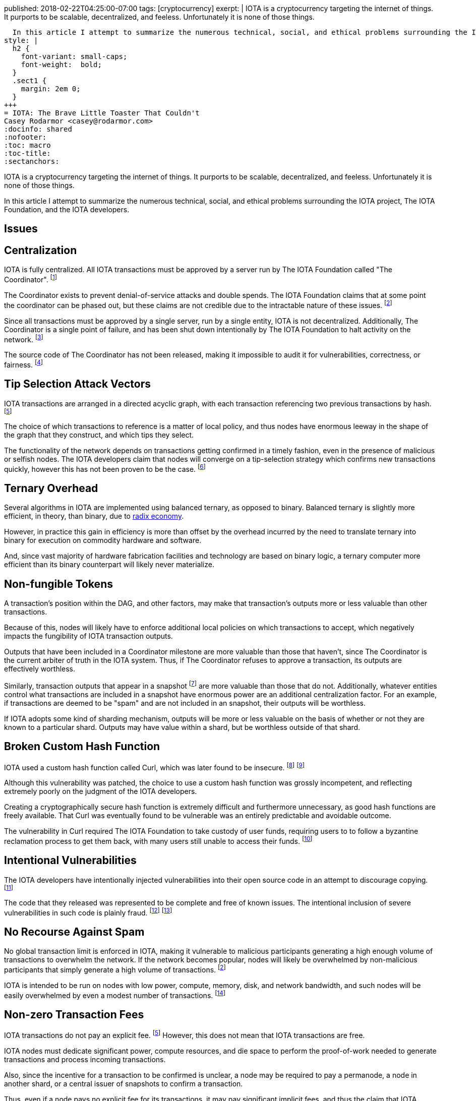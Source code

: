 published: 2018-02-22T04:25:00-07:00
tags:      [cryptocurrency]
exerpt: |
  IOTA is a cryptocurrency targeting the internet of things. It purports to be scalable, decentralized, and feeless. Unfortunately it is none of those things.

  In this article I attempt to summarize the numerous technical, social, and ethical problems surrounding the IOTA project, The IOTA Foundation, and the IOTA developers.
style: |
  h2 {
    font-variant: small-caps;
    font-weight:  bold;
  }
  .sect1 {
    margin: 2em 0;
  }
+++
= IOTA: The Brave Little Toaster That Couldn't
Casey Rodarmor <casey@rodarmor.com>
:docinfo: shared
:nofooter:
:toc: macro
:toc-title:
:sectanchors:

IOTA is a cryptocurrency targeting the internet of things. It purports to be scalable, decentralized, and feeless. Unfortunately it is none of those things.

In this article I attempt to summarize the numerous technical, social, and ethical problems surrounding the IOTA project, The IOTA Foundation, and the IOTA developers.

[discrete]
== Issues

toc::[]

== Centralization

IOTA is fully centralized. All IOTA transactions must be approved by a server run by The IOTA Foundation called "The Coordinator". footnote:iota-is-centralized[
  https://medium.com/@ercwl/iota-is-centralized-6289246e7b4d[IOTA is centralized], https://twitter.com/ercwl[Eric Wall]
]

The Coordinator exists to prevent denial-of-service attacks and double spends. The IOTA Foundation claims that at some point the coordinator can be phased out, but these claims are not credible due to the intractable nature of these issues. footnote:iota-doesnt-scale[
  https://medium.com/@kaykurokawa/iota-doesnt-scale-fff54f56e975[IOTA Doesn't Scale], https://twitter.com/kaykurokawa[Kay Kurokawa]
]

Since all transactions must be approved by a single server, run by a single entity, IOTA is not decentralized. Additionally, The Coordinator is a single point of failure, and has been shut down intentionally by The IOTA Foundation to halt activity on the network. footnote:iota-shutdown[
  https://blog.iota.org/gui-v2-5-2-latest-release-with-iota-reclaim-tool-32d364d6241a[GUI v2.5.2: Latest Release with IOTA Reclaim Tool], https://twitter.com/DomSchiener[Dominik Schiener]
]

The source code of The Coordinator has not been released, making it impossible to audit it for vulnerabilities, correctness, or fairness. footnote:coordinator-source[
  https://www.reddit.com/r/Iota/comments/6z04yn/why_is_the_coordinator_source_code_not_public/[Why is the coordinator source code not public?]
]

== Tip Selection Attack Vectors

IOTA transactions are arranged in a directed acyclic graph, with each transaction referencing two previous transactions by hash. footnote:iota-whitepaper[
  https://iota.org/IOTA_Whitepaper.pdf[IOTA Whitepaper], https://blog.iota.org/@serguei.popov[Serguei Papov]
]

The choice of which transactions to reference is a matter of local policy, and thus nodes have enormous leeway in the shape of the graph that they construct, and which tips they select.

The functionality of the network depends on transactions getting confirmed in a timely fashion, even in the presence of malicious or selfish nodes. The IOTA developers claim that nodes will converge on a tip-selection strategy which confirms new transactions quickly, however this has not been proven to be the case. footnote:iota-alarming[
  https://medium.com/@weka/why-i-find-iota-deeply-alarming-934f1908194b[Why I find Iota deeply alarming], https://www.linkedin.com/in/nicksdjohnson/[Nick Johnson]
]


== Ternary Overhead

Several algorithms in IOTA are implemented using balanced ternary, as opposed to binary. Balanced ternary is slightly more efficient, in theory, than binary, due to https://en.wikipedia.org/wiki/Radix_economy[radix economy].

However, in practice this gain in efficiency is more than offset by the overhead incurred by the need to translate ternary into binary for execution on commodity hardware and software.

And, since vast majority of hardware fabrication facilities and technology are based on binary logic, a ternary computer more efficient than its binary counterpart will likely never materialize.


== Non-fungible Tokens

A transaction's position within the DAG, and other factors, may make that transaction's outputs more or less valuable than other transactions.

Because of this, nodes will likely have to enforce additional local policies on which transactions to accept, which negatively impacts the fungibility of IOTA transaction outputs.

Outputs that have been included in a Coordinator milestone are more valuable than those that haven't, since The Coordinator is the current arbiter of truth in the IOTA system. Thus, if The Coordinator refuses to approve a transaction, its outputs are effectively worthless.

Similarly, transaction outputs that appear in a snapshot footnote:iota-snapshot[
  https://medium.com/@ralf/prepare-for-the-january-28-2018-iota-snapshot-10f565b371ab[Prepare for the January 28, 2018 IOTA Snapshot (updated)], https://twitter.com/ralf[Ralf Rottmann]
] are more valuable than those that do not. Additionally, whatever entities control what transactions are included in a snapshot have enormous power are an additional centralization factor. For an example, if transactions are deemed to be "spam" and are not included in an snapshot, their outputs will be worthless.

If IOTA adopts some kind of sharding mechanism, outputs will be more or less valuable on the basis of whether or not they are known to a particular shard. Outputs may have value within a shard, but be worthless outside of that shard.


== Broken Custom Hash Function

IOTA used a custom hash function called Curl, which was later found to be insecure. footnote:curl-vulnerability-report[
  https://github.com/mit-dci/tangled-curl/blob/master/vuln-iota.md[IOTA Vulnerability Report: Cryptanalysis of the Curl Hash Function Enabling Practical Signature Forgery Attacks on the IOTA Cryptocurrency], https://www.linkedin.com/in/ethan-heilman-39896934/[Ethan Heilman], http://nehanarula.org/[Neha Narula], https://twitter.com/tdryja[Thaddeus Dryja], and https://madars.org/[Madars Virza]
] footnote:breaking-curl[
  https://www.youtube.com/watch?v=7a96MHqND0g[Breaking IOTA's Curl Hash Function], http://cs-people.bu.edu/heilman/[Ethan Heilman]
]

Although this vulnerability was patched, the choice to use a custom hash function was grossly incompetent, and reflecting extremely poorly on the judgment of the IOTA developers.

Creating a cryptographically secure hash function is extremely difficult and furthermore unnecessary, as good hash functions are freely available. That Curl was eventually found to be vulnerable was an entirely predictable and avoidable outcome.

The vulnerability in Curl required The IOTA Foundation to take custody of user funds, requiring users to to follow a byzantine reclamation process to get them back, with many users still unable to access their funds. footnote:reclaim-process[
  https://blog.iota.org/gui-wallet-phase-two-of-the-reclaim-process-f5913109cf46[GUI Wallet: Phase Two of the Reclaim process], https://twitter.com/DomSchiener[Dominik Schiener]
]


== Intentional Vulnerabilities

The IOTA developers have intentionally injected vulnerabilities into their open source code in an attempt to discourage copying. footnote:intentional-vulnerability[
  https://gist.github.com/Come-from-Beyond/a84ab8615aac13a4543c786f9e35b84a[CFB's letters to Neha Narula's team during their analysis of Curl-P hash function], link:++https://twitter.com/c___f___b++[Sergey Ivancheglo]
]

The code that they released was represented to be complete and free of known issues. The intentional inclusion of severe vulnerabilities in such code is plainly fraud. footnote:open-source-fraud[
  https://twitter.com/peterktodd/status/907837055715172352[Tweet], https://petertodd.org/[Peter Todd]
] footnote:iota-issues[
  https://www.reddit.com/r/CryptoCurrency/comments/72l7kp/why_i_find_iota_deeply_alarming_eth_core_dev/[Issue with IOTA, Reddit Comment], https://twitter.com/VitalikButerin[Vitalik Buterin]
]


== No Recourse Against Spam

No global transaction limit is enforced in IOTA, making it vulnerable to malicious participants generating a high enough volume of transactions to overwhelm the network. If the network becomes popular, nodes will likely be overwhelmed by non-malicious participants that simply generate a high volume of transactions. footnote:iota-doesnt-scale[]

IOTA is intended to be run on nodes with low power, compute, memory, disk, and network bandwidth, and such nodes will be easily overwhelmed by even a modest number of transactions. footnote:infinite-scalability[
  https://twitter.com/nicksdjohnson/status/964036549162790912[Tweet], https://www.linkedin.com/in/nicksdjohnson/[Nick Johnson]
]


== Non-zero Transaction Fees

IOTA transactions do not pay an explicit fee. footnote:iota-whitepaper[] However, this does not mean that IOTA transactions are free.

IOTA nodes must dedicate significant power, compute resources, and die space to perform the proof-of-work needed to generate transactions and process incoming transactions.

Also, since the incentive for a transaction to be confirmed is unclear, a node may be required to pay a permanode, a node in another shard, or a central issuer of snapshots to confirm a transaction.

Thus, even if a node pays no explicit fee for its transactions, it may pay significant implicit fees, and thus the claim that IOTA transactions are free of fees is only superficially true, and false in every sense that matters. footnote:iota-response[
  https://www.media.mit.edu/posts/iota-response/[Our response to "A Cryptocurrency Without a Blockchain Has Been Built to Outperform Bitcoin"], https://joi.ito.com/[Joi Ito]
]


== The Internet of Things Does Not Exist

IOTA is built for a global network of embedded devices communicating over mesh networks. This network does not currently exist and does not seem likely to exist. Currently manufactured IoT devices connect through the internet, and no compelling reason to believe that this may change exists.


== Premature Use of Post-Quantum Cryptography

IOTA uses cryptography that cannot be broken by quantum computers. footnote:iota-whitepaper[] The use of such cryptography, specifically Winternitz signatures, leaves IOTA users vulnerable to loss of funds if they ever reuse an address. This attack has already been seen in practice, with one user reportedly losing $30,000 USD worth of IOTA. footnote:iota-stolen[
  https://www.reddit.com/r/CryptoCurrency/comments/7gwl38/hello_guys_i_have_lost_30k_in_iota_and_i_would/[User reports $30,000 worth of IOTA stolen due weakness of IOTA's post-quantum signature scheme to address reuse]
]

As quantum computers large enough to threaten existing cryptosystems do not exist and may not exist for many decades, this use of post-quantum cryptography comes with no tangible benefit.


== Poor Wallet Security

The IOTA wallet requires users to manually enter an 81 character seed, instead of securely generating one. This led users to use malicious online seed generators, leading to the theft of almost $4 million of user funds. footnote:seed-generators[
  https://twitter.com/nic__carter/status/954950774534090752[Tweet], link:++https://cryptofundamental.com/@nic__carter++[Nic Carter]
]

== Unusable Network and Wallet

Users have reported numerous issues with the IOTA network and wallet software. These include unusable software, a slow and unusable network, loss of funds, and an inability to move funds. footnote:a-tangled-mess[
  http://codesuppository.blogspot.com/2017/12/iota-tangled-mess.html?m=1[IOTA: A Tangled Mess], https://github.com/jratcliff63367[John Ratcliff]
] footnote:iota-cannot-be-used-for-iot[
  https://shitcoin.com/iota-cannot-be-used-for-iot-loss-of-funds-may-occur-e45b1ed9dd6b[IOTA: Cannot be used for IoT. Loss of funds may occur], https://twitter.com/abrkn[Andreas Brekken]
] footnote:iota-disappointment[
  https://github.com/iotaledger/wallet/issues/734[My IOTA disappointment and a warning to others], https://github.com/UnitTwopointZero[UnitTwopointZero]
] footnote:iota-wallet-is-terrible[
  https://www.reddit.com/r/Iota/comments/6y19n2/iota_wallet_is_terribleunusable/[IOTA Wallet is terrible/unusable], https://www.reddit.com/user/winghaven[winghaven]
] footnote:iota-scam[
  https://medium.com/supercryptocurrency/iota-cryptocurrency-is-a-scam-heres-10-reasons-why-ca111de0f19a[IOTA cryptocurrency is a scam, here’s 10 good reasons why], https://medium.com/@AndroidAdvance[Android Advance]
] footnote:light-wallet-unusable[
  https://forum.iota.org/t/light-wallet-2-3-1-unusable-invalid-transaction-hash-after-every-transfer-attempt/2689[Light Wallet 2.3.1 unusable], https://forum.iota.org/u/portman/[Fabrizio Ranieri]
] footnote:money-trapped[
  https://www.cryptocompare.com/coins/iot/post/p_554737[Iota light wallet is completely unusable], https://www.cryptocompare.com/profile/mindblown/[mindblown]
] footnote:network-dead[
  https://twitter.com/jratcliff/status/939578638432985088[Tweet], https://github.com/jratcliff63367[John Ratcliff]
] footnote:network-unusable[
  https://twitter.com/maxekaplan/status/939916284967444480[Tweet], https://twitter.com/maxekaplan[Max Kaplan]
]

